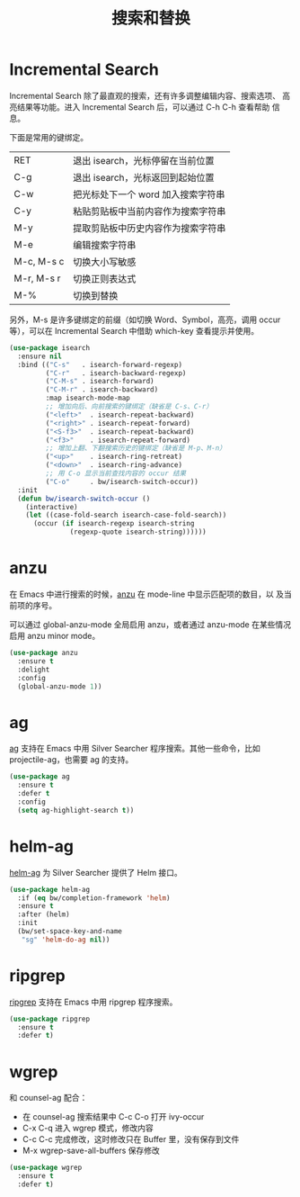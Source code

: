 #+TITLE:     搜索和替换

* Incremental Search

  Incremental Search 除了最直观的搜索，还有许多调整编辑内容、搜索选项、
高亮结果等功能。进入 Incremental Search 后，可以通过 C-h C-h 查看帮助
信息。

  下面是常用的键绑定。

  | RET        | 退出 isearch，光标停留在当前位置   |
  | C-g        | 退出 isearch，光标返回到起始位置   |
  |------------+------------------------------------|
  | C-w        | 把光标处下一个 word 加入搜索字符串 |
  | C-y        | 粘贴剪贴板中当前内容作为搜索字符串 |
  | M-y        | 提取剪贴板中历史内容作为搜索字符串 |
  | M-e        | 编辑搜索字符串                     |
  |------------+------------------------------------|
  | M-c, M-s c | 切换大小写敏感                     |
  | M-r, M-s r | 切换正则表达式                     |
  | M-%        | 切换到替换                         |

  另外，M-s 是许多键绑定的前缀（如切换 Word、Symbol，高亮，调用 occur
等），可以在 Incremental Search 中借助 which-key 查看提示并使用。

#+BEGIN_SRC emacs-lisp
  (use-package isearch
    :ensure nil
    :bind (("C-s"   . isearch-forward-regexp)
           ("C-r"   . isearch-backward-regexp)
           ("C-M-s" . isearch-forward)
           ("C-M-r" . isearch-backward)
           :map isearch-mode-map
           ;; 增加向后、向前搜索的键绑定（缺省是 C-s、C-r）
           ("<left>"  . isearch-repeat-backward)
           ("<right>" . isearch-repeat-forward)
           ("<S-f3>"  . isearch-repeat-backward)
           ("<f3>"    . isearch-repeat-forward)
           ;; 增加上翻、下翻搜索历史的键绑定（缺省是 M-p、M-n）
           ("<up>"    . isearch-ring-retreat)
           ("<down>"  . isearch-ring-advance)
           ;; 用 C-o 显示当前查找内容的 occur 结果
           ("C-o"     . bw/isearch-switch-occur))
    :init
    (defun bw/isearch-switch-occur ()
      (interactive)
      (let ((case-fold-search isearch-case-fold-search))
        (occur (if isearch-regexp isearch-string
                 (regexp-quote isearch-string))))))
#+END_SRC

* anzu

  在 Emacs 中进行搜索的时候，[[https://github.com/syohex/emacs-anzu][anzu]] 在 mode-line 中显示匹配项的数目，以
及当前项的序号。

  可以通过 global-anzu-mode 全局启用 anzu，或者通过 anzu-mode 在某些情况启用
anzu minor mode。

#+BEGIN_SRC emacs-lisp
  (use-package anzu
    :ensure t
    :delight
    :config
    (global-anzu-mode 1))
#+END_SRC

* ag

  [[https://github.com/Wilfred/ag.el/][ag]] 支持在 Emacs 中用 Silver Searcher 程序搜索。其他一些命令，比如
projectile-ag，也需要 ag 的支持。

#+BEGIN_SRC emacs-lisp
  (use-package ag
    :ensure t
    :defer t
    :config
    (setq ag-highlight-search t))
#+END_SRC

* helm-ag

  [[https://github.com/syohex/emacs-helm-ag][helm-ag]] 为 Silver Searcher 提供了 Helm 接口。

#+BEGIN_SRC emacs-lisp
  (use-package helm-ag
    :if (eq bw/completion-framework 'helm)
    :ensure t
    :after (helm)
    :init
    (bw/set-space-key-and-name
     "sg" 'helm-do-ag nil))
#+END_SRC

* ripgrep

  [[https://github.com/nlamirault/ripgrep.el][ripgrep]] 支持在 Emacs 中用 ripgrep 程序搜索。

#+BEGIN_SRC emacs-lisp
  (use-package ripgrep
    :ensure t
    :defer t)
#+END_SRC

* wgrep

  和 counsel-ag 配合：
  - 在 counsel-ag 搜索结果中 C-c C-o 打开 ivy-occur
  - C-x C-q 进入 wgrep 模式，修改内容
  - C-c C-c 完成修改，这时修改只在 Buffer 里，没有保存到文件
  - M-x wgrep-save-all-buffers 保存修改

#+BEGIN_SRC emacs-lisp
  (use-package wgrep
    :ensure t
    :defer t)
#+END_SRC
